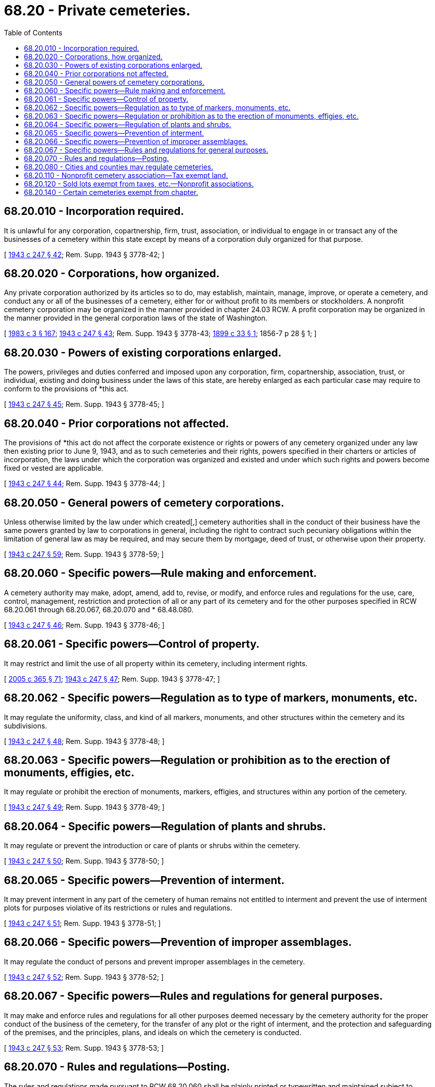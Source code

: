 = 68.20 - Private cemeteries.
:toc:

== 68.20.010 - Incorporation required.
It is unlawful for any corporation, copartnership, firm, trust, association, or individual to engage in or transact any of the businesses of a cemetery within this state except by means of a corporation duly organized for that purpose.

[ http://leg.wa.gov/CodeReviser/documents/sessionlaw/1943c247.pdf?cite=1943%20c%20247%20§%2042[1943 c 247 § 42]; Rem. Supp. 1943 § 3778-42; ]

== 68.20.020 - Corporations, how organized.
Any private corporation authorized by its articles so to do, may establish, maintain, manage, improve, or operate a cemetery, and conduct any or all of the businesses of a cemetery, either for or without profit to its members or stockholders. A nonprofit cemetery corporation may be organized in the manner provided in chapter 24.03 RCW. A profit corporation may be organized in the manner provided in the general corporation laws of the state of Washington.

[ http://leg.wa.gov/CodeReviser/documents/sessionlaw/1983c3.pdf?cite=1983%20c%203%20§%20167[1983 c 3 § 167]; http://leg.wa.gov/CodeReviser/documents/sessionlaw/1943c247.pdf?cite=1943%20c%20247%20§%2043[1943 c 247 § 43]; Rem. Supp. 1943 § 3778-43; http://leg.wa.gov/CodeReviser/documents/sessionlaw/1899c33.pdf?cite=1899%20c%2033%20§%201[1899 c 33 § 1]; 1856-7 p 28 § 1; ]

== 68.20.030 - Powers of existing corporations enlarged.
The powers, privileges and duties conferred and imposed upon any corporation, firm, copartnership, association, trust, or individual, existing and doing business under the laws of this state, are hereby enlarged as each particular case may require to conform to the provisions of *this act.

[ http://leg.wa.gov/CodeReviser/documents/sessionlaw/1943c247.pdf?cite=1943%20c%20247%20§%2045[1943 c 247 § 45]; Rem. Supp. 1943 § 3778-45; ]

== 68.20.040 - Prior corporations not affected.
The provisions of *this act do not affect the corporate existence or rights or powers of any cemetery organized under any law then existing prior to June 9, 1943, and as to such cemeteries and their rights, powers specified in their charters or articles of incorporation, the laws under which the corporation was organized and existed and under which such rights and powers become fixed or vested are applicable.

[ http://leg.wa.gov/CodeReviser/documents/sessionlaw/1943c247.pdf?cite=1943%20c%20247%20§%2044[1943 c 247 § 44]; Rem. Supp. 1943 § 3778-44; ]

== 68.20.050 - General powers of cemetery corporations.
Unless otherwise limited by the law under which created[,] cemetery authorities shall in the conduct of their business have the same powers granted by law to corporations in general, including the right to contract such pecuniary obligations within the limitation of general law as may be required, and may secure them by mortgage, deed of trust, or otherwise upon their property.

[ http://leg.wa.gov/CodeReviser/documents/sessionlaw/1943c247.pdf?cite=1943%20c%20247%20§%2059[1943 c 247 § 59]; Rem. Supp. 1943 § 3778-59; ]

== 68.20.060 - Specific powers—Rule making and enforcement.
A cemetery authority may make, adopt, amend, add to, revise, or modify, and enforce rules and regulations for the use, care, control, management, restriction and protection of all or any part of its cemetery and for the other purposes specified in RCW 68.20.061 through 68.20.067, 68.20.070 and * 68.48.080.

[ http://leg.wa.gov/CodeReviser/documents/sessionlaw/1943c247.pdf?cite=1943%20c%20247%20§%2046[1943 c 247 § 46]; Rem. Supp. 1943 § 3778-46; ]

== 68.20.061 - Specific powers—Control of property.
It may restrict and limit the use of all property within its cemetery, including interment rights.

[ http://lawfilesext.leg.wa.gov/biennium/2005-06/Pdf/Bills/Session%20Laws/Senate/5752-S.SL.pdf?cite=2005%20c%20365%20§%2071[2005 c 365 § 71]; http://leg.wa.gov/CodeReviser/documents/sessionlaw/1943c247.pdf?cite=1943%20c%20247%20§%2047[1943 c 247 § 47]; Rem. Supp. 1943 § 3778-47; ]

== 68.20.062 - Specific powers—Regulation as to type of markers, monuments, etc.
It may regulate the uniformity, class, and kind of all markers, monuments, and other structures within the cemetery and its subdivisions.

[ http://leg.wa.gov/CodeReviser/documents/sessionlaw/1943c247.pdf?cite=1943%20c%20247%20§%2048[1943 c 247 § 48]; Rem. Supp. 1943 § 3778-48; ]

== 68.20.063 - Specific powers—Regulation or prohibition as to the erection of monuments, effigies, etc.
It may regulate or prohibit the erection of monuments, markers, effigies, and structures within any portion of the cemetery.

[ http://leg.wa.gov/CodeReviser/documents/sessionlaw/1943c247.pdf?cite=1943%20c%20247%20§%2049[1943 c 247 § 49]; Rem. Supp. 1943 § 3778-49; ]

== 68.20.064 - Specific powers—Regulation of plants and shrubs.
It may regulate or prevent the introduction or care of plants or shrubs within the cemetery.

[ http://leg.wa.gov/CodeReviser/documents/sessionlaw/1943c247.pdf?cite=1943%20c%20247%20§%2050[1943 c 247 § 50]; Rem. Supp. 1943 § 3778-50; ]

== 68.20.065 - Specific powers—Prevention of interment.
It may prevent interment in any part of the cemetery of human remains not entitled to interment and prevent the use of interment plots for purposes violative of its restrictions or rules and regulations.

[ http://leg.wa.gov/CodeReviser/documents/sessionlaw/1943c247.pdf?cite=1943%20c%20247%20§%2051[1943 c 247 § 51]; Rem. Supp. 1943 § 3778-51; ]

== 68.20.066 - Specific powers—Prevention of improper assemblages.
It may regulate the conduct of persons and prevent improper assemblages in the cemetery.

[ http://leg.wa.gov/CodeReviser/documents/sessionlaw/1943c247.pdf?cite=1943%20c%20247%20§%2052[1943 c 247 § 52]; Rem. Supp. 1943 § 3778-52; ]

== 68.20.067 - Specific powers—Rules and regulations for general purposes.
It may make and enforce rules and regulations for all other purposes deemed necessary by the cemetery authority for the proper conduct of the business of the cemetery, for the transfer of any plot or the right of interment, and the protection and safeguarding of the premises, and the principles, plans, and ideals on which the cemetery is conducted.

[ http://leg.wa.gov/CodeReviser/documents/sessionlaw/1943c247.pdf?cite=1943%20c%20247%20§%2053[1943 c 247 § 53]; Rem. Supp. 1943 § 3778-53; ]

== 68.20.070 - Rules and regulations—Posting.
The rules and regulations made pursuant to RCW 68.20.060 shall be plainly printed or typewritten and maintained subject to inspection in the office of the cemetery authority or in such place or places within the cemetery as the cemetery authority may prescribe.

[ http://leg.wa.gov/CodeReviser/documents/sessionlaw/1943c247.pdf?cite=1943%20c%20247%20§%2054[1943 c 247 § 54]; Rem. Supp. 1943 § 3778-54. FORMER PART OF SECTION: 1943 c 247 §§ 46 and 53 now codified as RCW  68.20.060 and  68.20.067; ]

== 68.20.080 - Cities and counties may regulate cemeteries.
Cities and counties are authorized to enact ordinances regulating or prohibiting the establishment of new cemeteries or the extension of existing ones and to give power to local planning commissions to pass upon and make recommendations to local legislative bodies concerning the establishment or extension of cemeteries.

[ http://leg.wa.gov/CodeReviser/documents/sessionlaw/1943c247.pdf?cite=1943%20c%20247%20§%20143[1943 c 247 § 143]; Rem. Supp. 1943 § 3778-143; ]

== 68.20.110 - Nonprofit cemetery association—Tax exempt land.
Nonprofit cemetery associations shall be authorized to purchase or take by gift or devise, and hold land exempt from execution and from any appropriation to public purposes for the sole purpose of a cemetery not exceeding eighty acres, which shall be exempt from taxation if intended to be used exclusively for burial purposes without discrimination as to race, color, national origin or ancestry, and in nowise with a view to profit of the members of such association: PROVIDED, That when the land already held by the association is all practically used then the amount thereof may be increased by adding thereto not exceeding twenty acres at a time.

[ http://lawfilesext.leg.wa.gov/biennium/2005-06/Pdf/Bills/Session%20Laws/Senate/5752-S.SL.pdf?cite=2005%20c%20365%20§%2072[2005 c 365 § 72]; http://leg.wa.gov/CodeReviser/documents/sessionlaw/1961c103.pdf?cite=1961%20c%20103%20§%202[1961 c 103 § 2]; http://leg.wa.gov/CodeReviser/documents/sessionlaw/1899c33.pdf?cite=1899%20c%2033%20§%203[1899 c 33 § 3]; RRS § 3766; ]

== 68.20.120 - Sold lots exempt from taxes, etc.—Nonprofit associations.
Burial lots, sold by *such association shall be for the sole purpose of interment, and shall be exempt from taxation, execution, attachment or other claims, lien or process whatsoever, if used as intended, exclusively for burial purposes and in nowise with a view to profit.

[ http://leg.wa.gov/CodeReviser/documents/sessionlaw/1899c33.pdf?cite=1899%20c%2033%20§%205[1899 c 33 § 5]; RRS § 3768; ]

== 68.20.140 - Certain cemeteries exempt from chapter.
This chapter does not apply to any cemetery controlled and operated by a coroner, county, city, town, or cemetery district.

[ http://leg.wa.gov/CodeReviser/documents/sessionlaw/1987c331.pdf?cite=1987%20c%20331%20§%2033[1987 c 331 § 33]; ]


